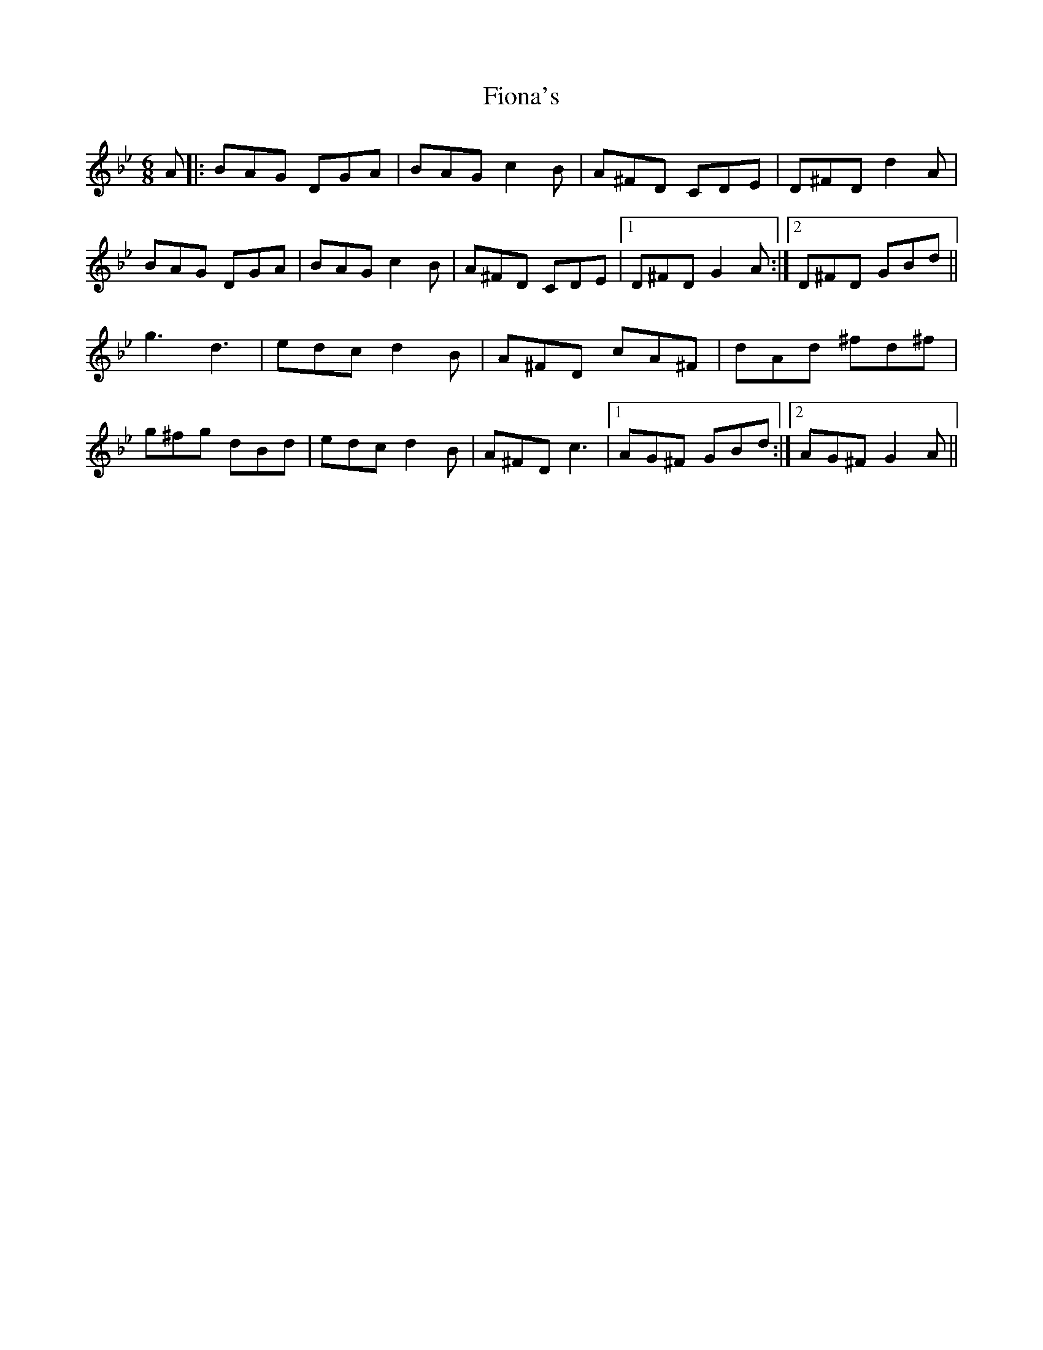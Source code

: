 X: 13087
T: Fiona's
R: jig
M: 6/8
K: Gminor
A|:BAG DGA|BAG c2B|A^FD CDE|D^FD d2A|
BAG DGA|BAG c2B|A^FD CDE|1 D^FD G2 A:|2 D^FD GBd||
g3 d3|edc d2B|A^FD cA^F|dAd ^fd^f|
g^fg dBd|edc d2B|A^FD c3|1 AG^F GBd:|2 AG^F G2 A||

